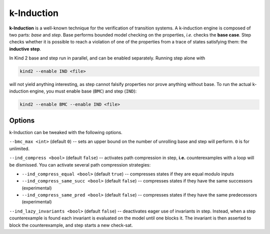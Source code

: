 .. _1_techniques/2_kinduction:

k-Induction
-----------

**k-Induction** is a well-known technique for the verification of transition systems. A k-induction engine is composed of two parts: *base* and *step*. Base performs bounded model checking on the properties, *i.e.* checks the **base case**. Step checks whether it is possible to reach a violation of one of the properties from a trace of states satisfying them: the **inductive step**.

In Kind 2 base and step run in parallel, and can be enabled separately. Running
step alone with

.. code-block:: none

   kind2 --enable IND <file>

will not yield anything interesting, as step cannot falsify properties nor prove anything without base. To run the actual k-induction engine, you must enable base (\ ``BMC``\ ) and step (\ ``IND``\ ):

.. code-block:: none

   kind2 --enable BMC --enable IND <file>

Options
^^^^^^^

k-Induction can be tweaked with the following options.

``--bmc_max <int>`` (default ``0``\ ) -- sets an upper bound on the number of unrolling base and step will perform. ``0`` is for unlimited.

``--ind_compress <bool>`` (default ``false``\ ) -- activates path compression in step, **i.e.** counterexamples with a loop will be dismissed. You can activate several path compression strategies:


* ``--ind_compress_equal <bool>`` (default ``true``\ ) -- compresses states if they are equal modulo inputs
* ``--ind_compress_same_succ <bool>`` (default ``false``\ ) -- compresses states if they have the same successors (experimental)
* ``--ind_compress_same_pred <bool>`` (default ``false``\ ) -- compresses states if they have the same predecessors (experimental)

``--ind_lazy_invariants <bool>`` (default ``false``\ ) -- deactivates eager use of invariants in step. Instead, when a step counterexample is found each invariant is evaluated on the model until one blocks it. The invariant is then asserted to block the counterexample, and step starts a new check-sat.
